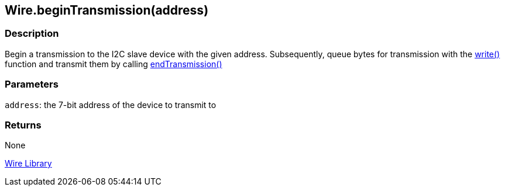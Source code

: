 ## Wire.beginTransmission(address)


### Description

Begin a transmission to the I2C slave device with the given address. Subsequently, queue bytes for transmission with the link:../wire_write[write()] function and transmit them by calling link:../wire_endtransmission[endTransmission()]

### Parameters

`address`: the 7-bit address of the device to transmit to

### Returns

None

link:../../wire[Wire Library]
